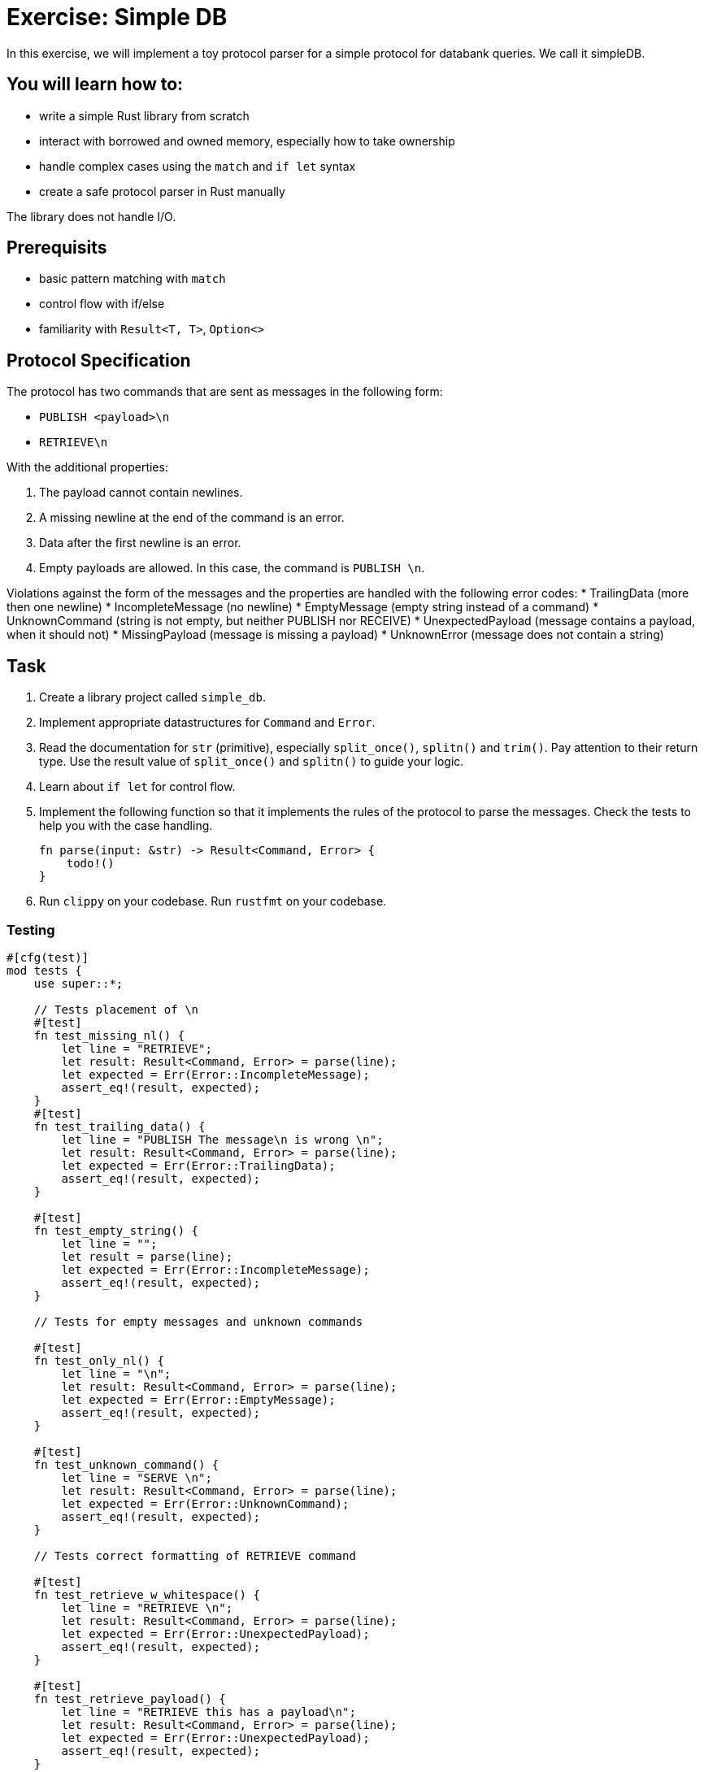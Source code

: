 = Exercise: Simple DB
:source-language: rust

In this exercise, we will implement a toy protocol parser for a simple protocol for databank queries. We call it simpleDB.


== You will learn how to:

* write a simple Rust library from scratch
* interact with borrowed and owned memory, especially how to take ownership
* handle complex cases using the `match` and `if let` syntax
* create a safe protocol parser in Rust manually

The library does not handle I/O.

== Prerequisits
* basic pattern matching with `match`
* control flow with if/else
* familiarity with `Result<T, T>`, `Option<>`

== Protocol Specification

The protocol has two commands that are sent as messages in the following form:

* `PUBLISH <payload>\n`
* `RETRIEVE\n`

With the additional properties:

1. The payload cannot contain newlines.
2. A missing newline at the end of the command is an error.
3. Data after the first newline is an error.
4. Empty payloads are allowed. In this case, the command is `PUBLISH \n`. 

Violations against the form of the messages and the properties are handled with the following error codes:
* TrailingData (more then one newline)
* IncompleteMessage (no newline)
* EmptyMessage (empty string instead of a command)
* UnknownCommand (string is not empty, but neither PUBLISH nor RECEIVE)
* UnexpectedPayload (message contains a payload, when it should not)
* MissingPayload (message is missing a payload)
* UnknownError (message does not contain a string)

== Task

1. Create a library project called `simple_db`.
2. Implement appropriate datastructures for `Command` and `Error`.
3. Read the documentation for `str` (primitive), especially `split_once()`, `splitn()` and `trim()`. Pay attention to their return type. Use the result value of `split_once()` and `splitn()` to guide your logic. 
4. Learn about `if let` for control flow.
5. Implement the following function so that it implements the rules of the protocol to parse the messages. Check the tests to help you with the case handling.
+
[source,rust]
----
fn parse(input: &str) -> Result<Command, Error> {
    todo!()
}
----


6. Run `clippy` on your codebase. Run `rustfmt` on your codebase.

=== Testing


[source,rust]
----

#[cfg(test)]
mod tests {
    use super::*;

    // Tests placement of \n
    #[test]
    fn test_missing_nl() {
        let line = "RETRIEVE";
        let result: Result<Command, Error> = parse(line);
        let expected = Err(Error::IncompleteMessage);
        assert_eq!(result, expected);
    }
    #[test]
    fn test_trailing_data() {
        let line = "PUBLISH The message\n is wrong \n";
        let result: Result<Command, Error> = parse(line);
        let expected = Err(Error::TrailingData);
        assert_eq!(result, expected);
    }

    #[test]
    fn test_empty_string() {
        let line = "";
        let result = parse(line);
        let expected = Err(Error::IncompleteMessage);
        assert_eq!(result, expected);
    }

    // Tests for empty messages and unknown commands

    #[test]
    fn test_only_nl() {
        let line = "\n";
        let result: Result<Command, Error> = parse(line);
        let expected = Err(Error::EmptyMessage);
        assert_eq!(result, expected);
    }

    #[test]
    fn test_unknown_command() {
        let line = "SERVE \n";
        let result: Result<Command, Error> = parse(line);
        let expected = Err(Error::UnknownCommand);
        assert_eq!(result, expected);
    }

    // Tests correct formatting of RETRIEVE command

    #[test]
    fn test_retrieve_w_whitespace() {
        let line = "RETRIEVE \n";
        let result: Result<Command, Error> = parse(line);
        let expected = Err(Error::UnexpectedPayload);
        assert_eq!(result, expected);
    }

    #[test]
    fn test_retrieve_payload() {
        let line = "RETRIEVE this has a payload\n";
        let result: Result<Command, Error> = parse(line);
        let expected = Err(Error::UnexpectedPayload);
        assert_eq!(result, expected);
    }
   
    #[test]
    fn test_retrieve() {
        let line = "RETRIEVE\n";
        let result: Result<Command, Error> = parse(line);
        let expected = Ok(Command::Retrieve);
        assert_eq!(result, expected);
    }

    // Tests correct formatting of PUBLISH command

    #[test]
    fn test_publish() {
        let line = "PUBLISH TestMessage\n";
        let result: Result<Command, Error> = parse(line);
        let expected = Ok(Command::Publish("TestMessage".into()));
        assert_eq!(result, expected);
    }

    #[test]
    fn test_empty_publish() {
        let line = "PUBLISH \n";
        let result: Result<Command, Error> = parse(line);
        let expected = Ok(Command::Publish("".into()));
        assert_eq!(result, expected);
    }

    #[test]
    fn test_missing_payload() {
        let line = "PUBLISH\n";
        let result: Result<Command, Error> = parse(line);
        let expected = Err(Error::MissingPayload);
        assert_eq!(result, expected);
    }
}
----
== Knowledge

This section explains concepts necessary to solve this exercise. 

In general, we also recommend to use the Rust documentation to figure out things you are missing to familiarise yourself with it. If you ever feel completely stuck or that you haven't understood something, please hail the trainers quickly.

=== Creating a library project with cargo

Create a new Cargo project, check the build and the test setup:

[source]
----
$ cargo new --lib redisish
$ cd redisish
$ cargo build
$ cargo test
----

=== Appropriate data structures

The appropriate data structure kinds for `Command` and `Error` are:

[source,rust]
----
#[derive(Eq,PartialEq,Debug)] <1><2>
enum Command { <3>
    Publish(String),
    Retrieve, <4>
}

#[derive(Eq, PartialEq, Debug)]
enum Error {
    TrailingData,
    IncompleteMessage,
    EmptyMessage,
    UnknownCommand,
    UnknownError,
    UnexpectedPayload,
    MissingPayload,
}
----

<1> This enables comparison between 2 instances of the type, by comparing every field/variant. This enables the `assert_eq!` macro, which relies on equality being defined. `Eq` for total equality isn't strictly necessary for this example, but it is good practice to derive it if it applies.
<2> This enables automatic debug output for the type. The `assert_eq!` macro requires this for testing.
<3> `Command` has 2 variants for the two possible commands. One carries data (the message), the other not.
<4> The trailing comma here is optional, but considered good style.
<5> `Error` is just a list of error _kinds_. This could be expanded by carrying more information, e.g. where the error was found in the input.


The reason is that both describe can take multiple cases, which can be listed. Especially the `Command` type benefits a lot by encoding that only `Publish` carries data.

==== Control flow and pattern matching, returning values 

This exercise involves handling a number of cases. You are already familiar with `if /else` and a basic form of `match`. Here, we'll introduce you to `if let`. 

[source,rust]
----
if let Some(payload) = substrings.next() {
    // execute if the above statement is true
} 
----

`if let` assigns and evaluates in one line. A typical use is to assign the returned `Option(T)` from a method to `Some(T)`. The statement yields true, if `Some(T)` is returned, false if `None` is returned. 

When to use what?

`if let` is used if you have to decide between two cases, where the second case is usually of lesser meaning for the program's execution. 

`match` can be used to handle more finegrained and complex pattern matching, especially when there are several, equally ranked possibilities. The match arms have to include a catch all `_ =>` arm, for every possible case that is not excplicitly spelled out. The order of the match arms matter: The catch all branch needs to be last, otherwise, it catches all...

Returning Values from branches and match arms

* all match arms always need to return the same type, or none can return a value.
* For `if let/else` or `if/else:` If there is no explicit `else` branch, it implicitly returns `()`. If you run into trouble because you need a return type, but don't need the else condition, `return` statements can help.

=== Step by Step Solution


==== Step 1: Sorting out wrongly placed and absent newlines

Missing, wrongly placed and more than one `\n` are errors that occur independent of other errors so it makes sense to handle these cases first. 
Split the incomming message at the first appearing `\n` using `split_once()`. This operation yields `Some((&str, &str))` if at least one `\n` is present, and `None` if 0 are present. If the `\n` is *not* the last item in the message, the second `&str` in `Some((&str, &str))` is longer than 0 bytes. 

In order to be able to run this part, introduce a generic `Command` in the `Command` enum, which is returned if the second `&str` in `Some((&str, &str))`

Handle the two cases with match, check the length of the second `&str` with `len()`. Return `Err(Error::TrailingData)` or for wrongly placed `\n`, `Err(Error::IncompleteMessage)` for absent `\n` and `Ok(Command::Command)` if the `\n` is placed correct.

.Click to see the solution
 [%collapsible]
 ====

[source,rust]
----
#[derive(Eq, PartialEq, Debug)]
enum Command {
    Publish(String),
    Retrieve,
    Command, // introduced only temporarely
}

#[derive(Eq, PartialEq, Debug)]
enum Error {
    IncompleteMessage, 
    TrailingData,
    // ...
    
}


fn parse(input: &str) -> Result<Command, Error> {

    match input.split_once('\n') {

        Some((_,data)) => {             // You can use _ as a placeholder, if you don't need the &str as a named variable
            if data.len() != 0 {
                Err(Error::TrailingData)
            } else {
                Ok(Command::Command)}
            },
        None => Err(Error::IncompleteMessage),
    }
}
----
====

==== Step 2: Remove the else branch
Remove the else branch, and add `return` statements to help with unexpected type errors. 

[source,rust]
----

fn parse(input: &str) -> Result<Command, Error> {
    match input.split_once('\n') {
        Some((_, data)) => {
            if data.len() != 0 {
                return Err(Error::TrailingData);
            }
        }
        None => return Err(Error::IncompleteMessage),
    }
}
----
====

==== Step 3: if let: sorting Some() from None

Use `.splitn()` to split the `input` into 2 parts at max, use whitespace as delimiter (`' '`). This method yields an iterator over the `substrings`.

Use `.next()` to access the first substring, the command keyword, which is wrapped into the `Option<T>` type. Sssign it with the `Some` Option to `if let`. 

This tests if there is at least one substring in the input. 

Return the generic `Ok(Command::Command)` for the `Some` case, and `Err(Error::UnknownError)` for `None`. The error is unknown, since `None` is only returned if there is nothing to iterate about. Even an empty string would return `Some`!

Can we test this?

.Click to see the solution
 [%collapsible]
 ====
[source,rust]
----

pub fn parse(input: &str) -> Result<Command, Error> {
    match input.split_once('\n') {
        Some((_, data)) => {
            if data.len() != 0 {
                return Err(Error::TrailingData);
            }
        }
        None => return Err(Error::IncompleteMessage),
    }

    let mut substrings = input.splitn(2, ' ');

    if let Some(command) = substrings.next() {
        Ok(Command::Command)
        
    } else {
        Err(Error::UnknownError)
    }
}
----
====

==== Step 4: Pattern matching for the command keywords

Remove the Ok(Command::Command) and the enum variant. 
Use `.trim()` on the command substring and use `match` to patternmatch its content. `.trim()` removes any `\n` that are in the substring. 
Next, implement two necessary match arms: `""` for emtpy messages, `_` for any other string, currently evaluated to be an unknown command.

.Click to see the solution
 [%collapsible]
 ====
[source,rust]
----

pub fn parse(input: &str) -> Result<Command, Error> {
    // ...

    let mut substrings = input.splitn(2, ' ');

    if let Some(command) = substrings.next() {
        match command.trim() {
            "" => Err(Error::EmptyMessage),
            _ => Err(Error::UnknownCommand),
        }
    } else {
        Err(Error::UnknownError)
    }
}
----
====

==== Step 5: Add Retrieve Case

Add a match arm to check if the command substring is equal to `"RETRIEVE"`.
It's not enough to return `Ok(Command::Retrieve)` just yet. The Retrieve command cannot have a payload, this includes whitespace! 
To check for this, add an if else statement, that checks if the next iteration over the substrings returns none. If this is true, return the `Ok(Command::Retrieve)`, if it is false, return `Err(Error::UnexpectedPayload)`.


.Click to see the solution
 [%collapsible]
 ====
[source,rust]
----

pub fn parse(input: &str) -> Result<Command, Error> {
    // ...

    let mut substrings = input.splitn(2, ' ');

    if let Some(command) = substrings.next() {
        match command.trim() {
            "RETRIEVE" => {
                if substrings.next().is_none() {
                    Ok(Command::Retrieve)
                } else {
                    Err(Error::UnexpectedPayload)
                }
            },
            "" => Err(Error::EmptyMessage),
            _ => Err(Error::UnknownCommand),
        }
    } else {
        Err(Error::UnknownError)
    }
}
----
====

==== Step 6: Add Publish Case and finish
Add a match arm to check if the command substring is equal to `"PUBLISH"`. 
Just like with the Retrieve command, we need to add a distinction, but the other way round: Publish needs a payload or whitespace for an empty payload to be valid. 

Use `if let` to check if the next iteration into the substrings returns `Some()`. If it does, return `Ok(Command::Publish(T))`, where T is an owned version of the trimmed payload. Otherwise return `Err(Error::MissingPayload)`



.Click to see the solution
 [%collapsible]
 ====
[source,rust]
----
pub fn parse(input: &str) -> Result<Command, Error> {
    // ...

    let mut substrings = input.splitn(2, ' ');

    if let Some(command) = substrings.next() {
        match command.trim() {
            "RETRIEVE" => {
                if substrings.next().is_none() {
                    Ok(Command::Retrieve)
                } else {
                    Err(Error::UnexpectedPayload)
                }
            },
            "PUBLISH" => {
                if let Some(payload) = substring.next() {
                    Ok(Command::Publish(String::from(payload.trim())))
                } else {
                    Err(Error::MissingPayload)
                }
            }
            "" => Err(Error::EmptyMessage),
            _ => Err(Error::UnknownCommand),
        }
    } else {
        Err(Error::UnknownError)
    }
}
----
====

==== Full source code

If all else fails, feel free to copy this solution to play around with it.

.Click to see the solution
 [%collapsible]
 ====
[source,rust]
----
#[derive(Eq, PartialEq, Debug)]
pub enum Command {
    Publish(String),
    Retrieve,
}

#[derive(Eq, PartialEq, Debug)]
pub enum Error {
    TrailingData,
    IncompleteMessage,
    EmptyMessage,
    UnknownCommand,
    UnknownError,
    UnexpectedPayload,
    MissingPayload,
}

pub fn parse(input: &str) -> Result<Command, Error> {
    match input.split_once('\n') {
        Some((_, data)) => {
            if data.len() != 0 {
                return Err(Error::TrailingData);
            }
        }
        None => return Err(Error::IncompleteMessage),
    }

    let mut substrings = input.splitn(2, ' ');

    if let Some(command) = substrings.next() {
        match command.trim() {
            "RETRIEVE" => {
                if substrings.next().is_none() {
                    Ok(Command::Retrieve)
                } else {
                    Err(Error::UnexpectedPayload)
                }
            }
            "PUBLISH" => {
                if let Some(payload) = substrings.next() {
                    Ok(Command::Publish(String::from(payload.trim())))
                } else {
                    Err(Error::MissingPayload)
                }
            }
            "" => Err(Error::EmptyMessage),
            _ => Err(Error::UnknownCommand),
        }
    } else {
        Err(Error::UnknownError)
    }
}
----
====